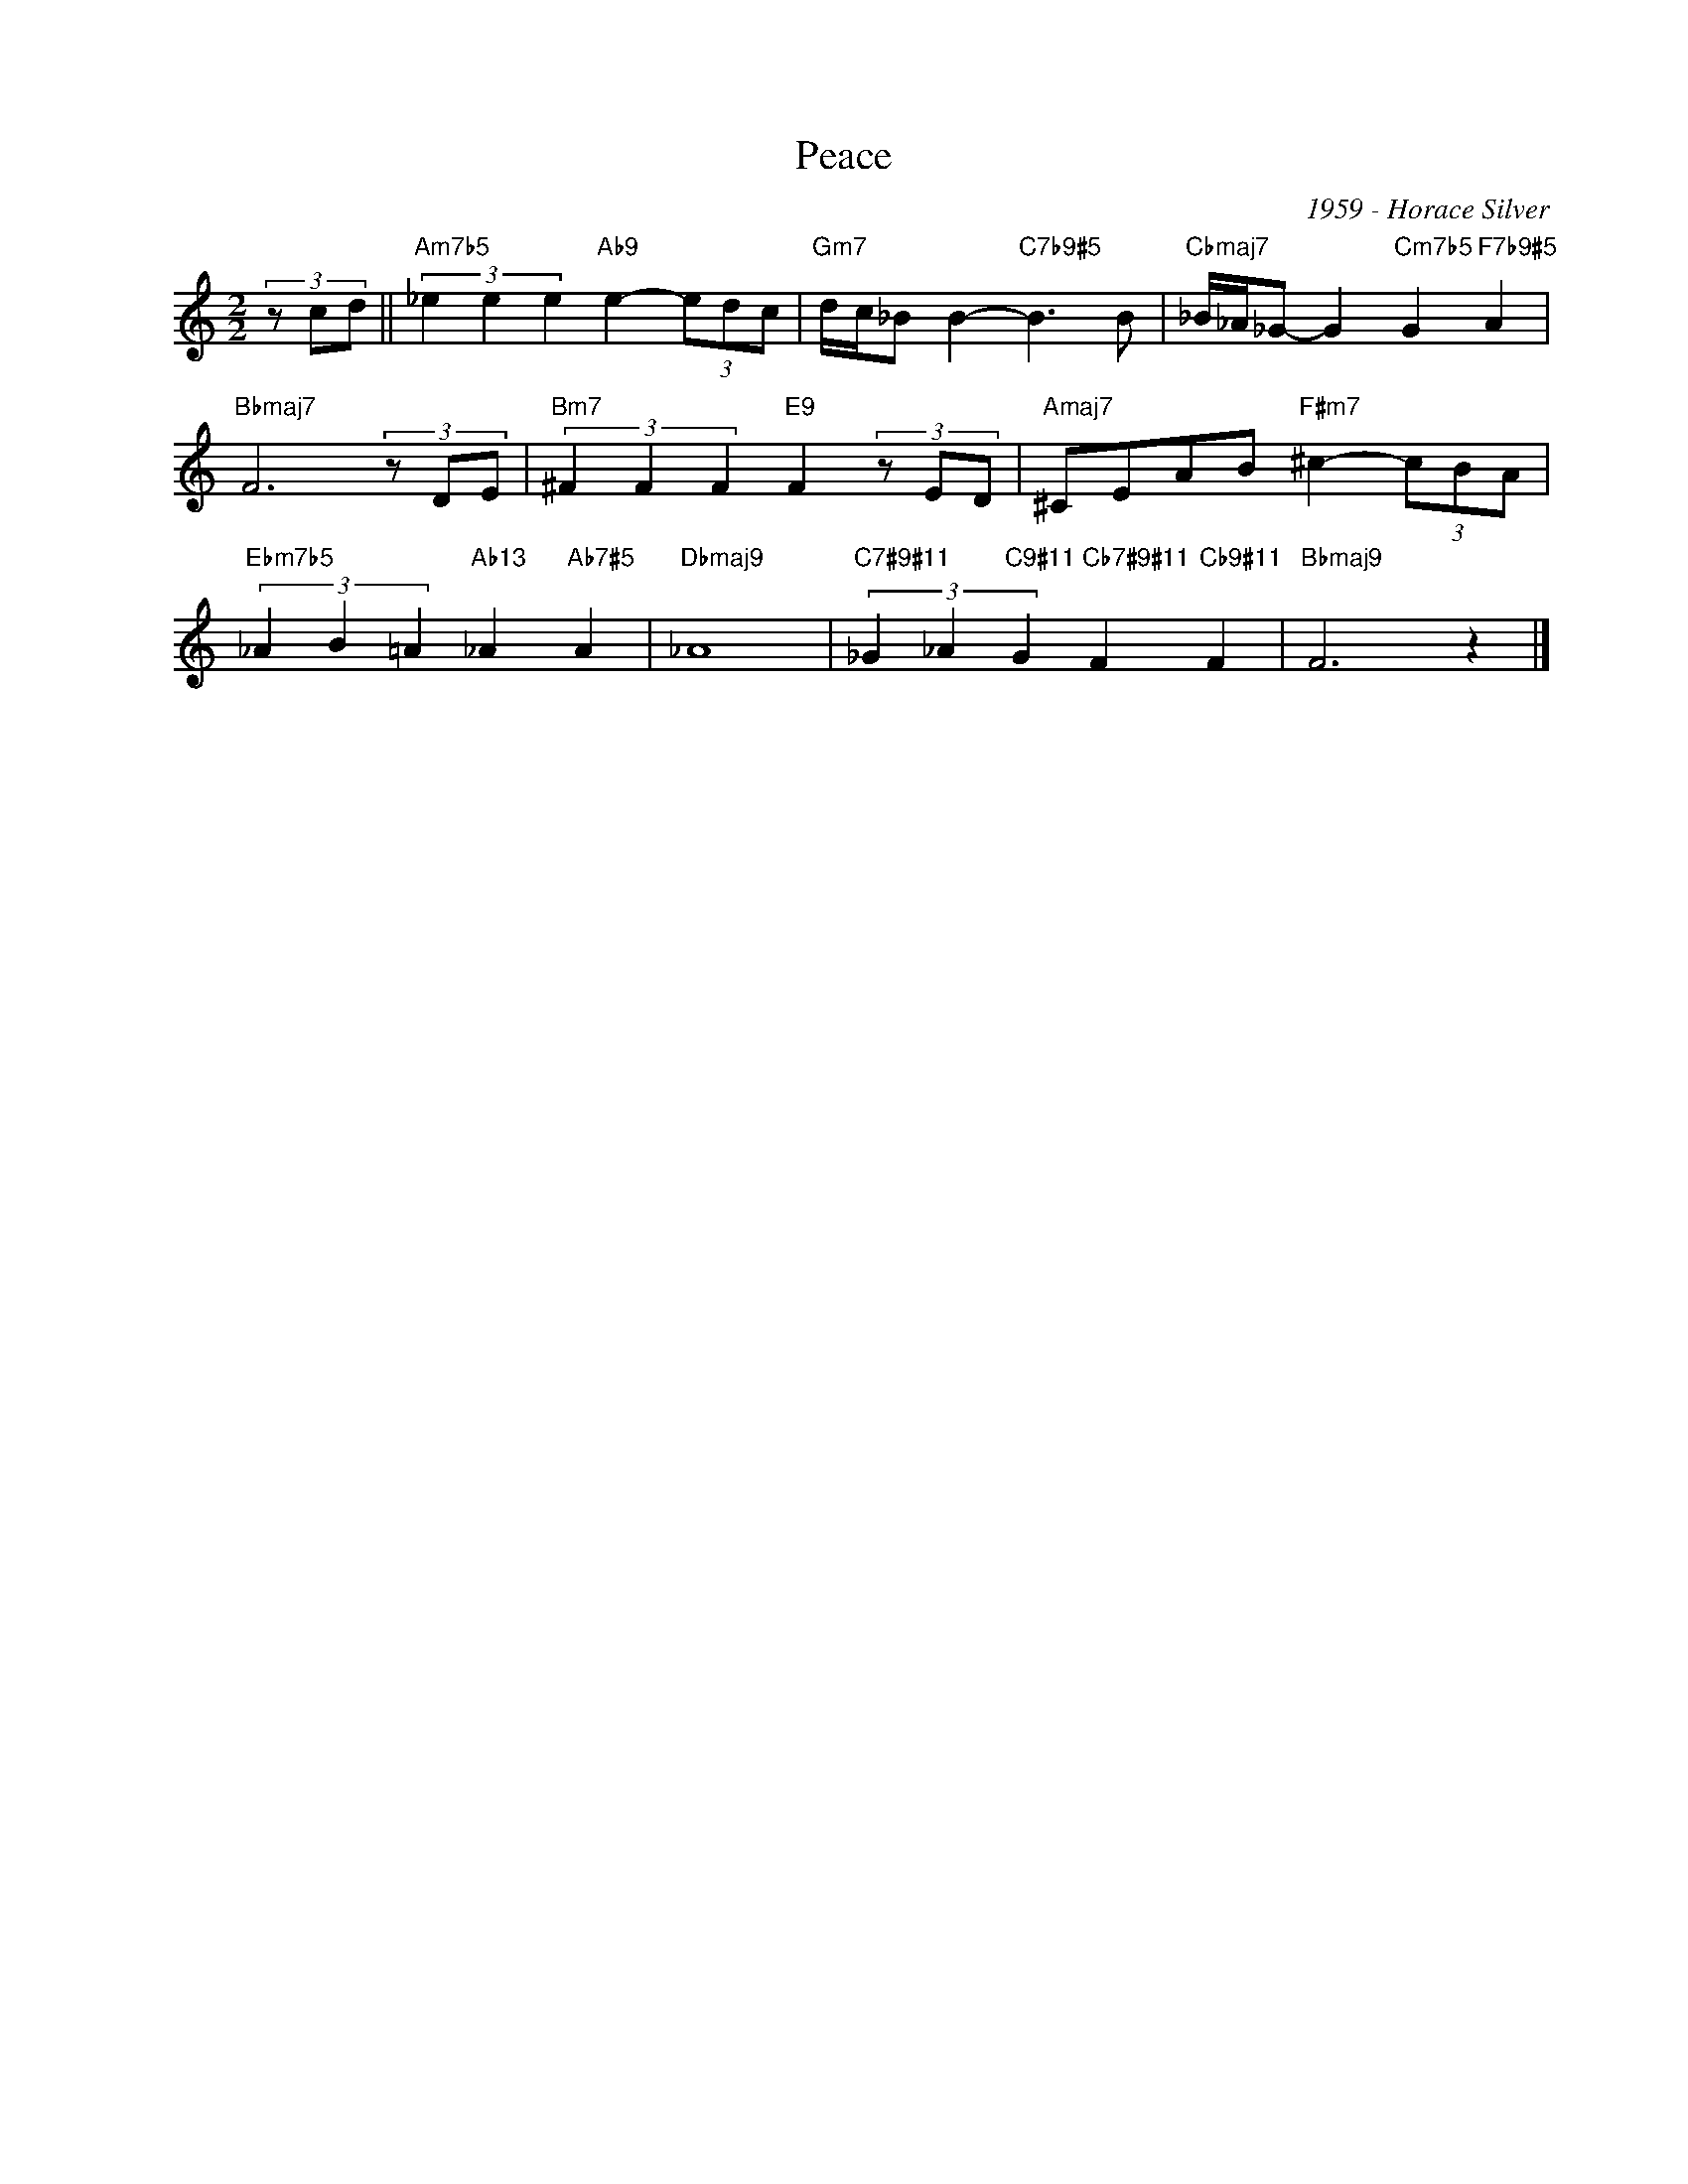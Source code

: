 X:1
T:Peace
C:1959 - Horace Silver
Z:www.realbook.site
L:1/8
M:2/2
I:linebreak $
K:Amin
V:1 treble nm=" " snm=" "
V:1
 (3z cd ||"Am7b5" (3_e2 e2 e2"Ab9" e2- (3edc |"Gm7" d/c/_B B2-"C7b9#5" B3 B | %3
"Cbmaj7" _B/_A/_G- G2"Cm7b5" G2"F7b9#5" A2 |$"Bbmaj7" F6 (3z DE |"Bm7" (3^F2 F2 F2"E9" F2 (3z ED | %6
"Amaj7" ^CEAB"F#m7" ^c2- (3cBA |$"Ebm7b5" (3_A2 B2 =A2"Ab13" _A2"Ab7#5" A2 |"Dbmaj9" _A8 | %9
"C7#9#11" (3_G2 _A2"C9#11" G2"Cb7#9#11" F2"Cb9#11" F2 |"Bbmaj9" F6 z2 |] %11

